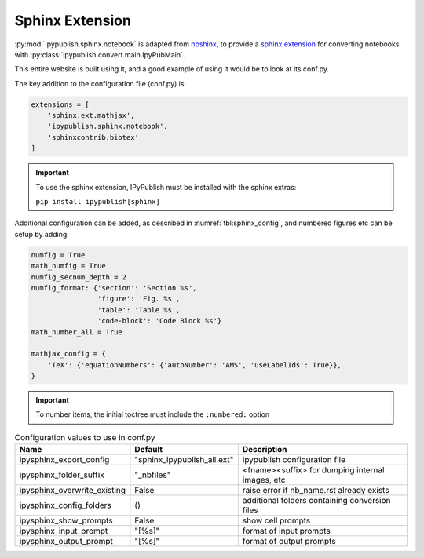 .. _sphinx_extension:

Sphinx Extension
================

:py:mod:`ipypublish.sphinx.notebook` is adapted from
`nbshinx <https://nbsphinx.readthedocs.io>`_, to provide a
`sphinx extension <https://www.sphinx-doc.org/en/master/usage/extensions/>`_
for converting notebooks with :py:class:`ipypublish.convert.main.IpyPubMain`.

This entire website is built using it,
and a good example of using it would be to look at its conf.py.

The key addition to the configuration file (conf.py) is:

.. code-block:: python

    extensions = [
        'sphinx.ext.mathjax',
        'ipypublish.sphinx.notebook',
        'sphinxcontrib.bibtex'
    ]

.. important::

    To use the sphinx extension,
    IPyPublish must be installed with the sphinx extras:

    ``pip install ipypublish[sphinx]``

Additional configuration can be added,
as described in :numref:`tbl:sphinx_config`, and numbered figures etc can be
setup by adding:

.. code-block:: python

    numfig = True
    math_numfig = True
    numfig_secnum_depth = 2
    numfig_format: {'section': 'Section %s',
                    'figure': 'Fig. %s',
                    'table': 'Table %s',
                    'code-block': 'Code Block %s'}
    math_number_all = True

    mathjax_config = {
        'TeX': {'equationNumbers': {'autoNumber': 'AMS', 'useLabelIds': True}},
    }

.. important::

    To number items, the initial toctree must include the ``:numbered:`` option

.. table:: Configuration values to use in conf.py
    :name: tbl:sphinx_config

    ============================= =========================== ================================================
    Name                          Default                     Description
    ============================= =========================== ================================================
    ipysphinx_export_config       "sphinx_ipypublish_all.ext" ipypublish configuration file
    ipysphinx_folder_suffix       "_nbfiles"                  <fname><suffix> for dumping internal images, etc
    ipysphinx_overwrite_existing  False                       raise error if nb_name.rst already exists
    ipysphinx_config_folders      ()                          additional folders containing conversion files
    ipysphinx_show_prompts        False                       show cell prompts
    ipysphinx_input_prompt        "[%s]"                      format of input prompts
    ipysphinx_output_prompt       "[%s]"                      format of output prompts
    ============================= =========================== ================================================
